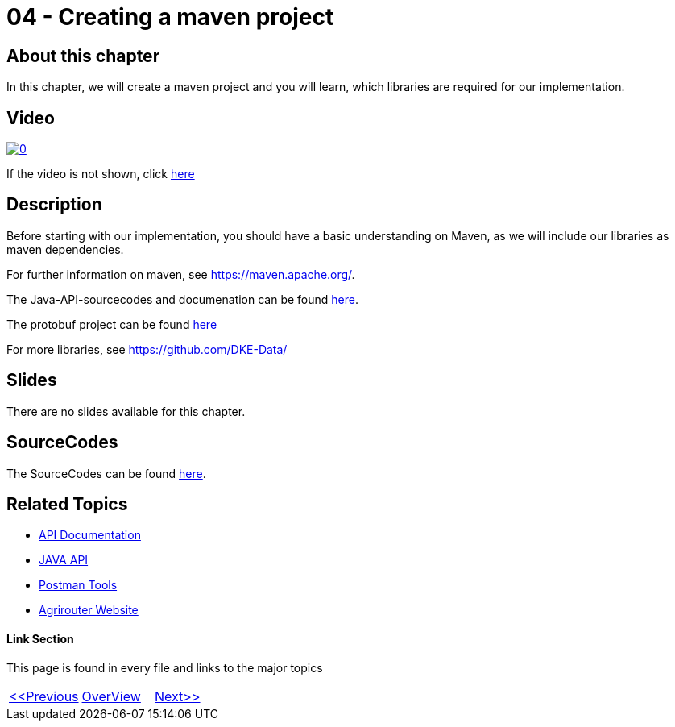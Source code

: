 = 04 - Creating a maven project
:imagesdir: images

== About this chapter
In this chapter, we will create a maven project and you will learn, which libraries are required for our implementation.

== Video

image:https://img.youtube.com/vi/anaueQvOO-4/0.jpg[link="https://www.youtube.com/watch?v=anaueQvOO-4"]

If the video is not shown, click link:https://youtu.be/anaueQvOO-4[here]


== Description
Before starting with our implementation, you should have a basic understanding on Maven, as we will include our libraries as maven dependencies.

For further information on maven, see https://maven.apache.org/.

The Java-API-sourcecodes and documenation can be found link:https://github.com/DKE-Data/agrirouter-api-java[here].

The protobuf project can be found link:https://github.com/DKE-Data/agrirouter-api-protobuf-definitions[here]

For more libraries, see link:https://github.com/DKE-Data/[https://github.com/DKE-Data/]

== Slides

There are no slides available for this chapter.

== SourceCodes
The SourceCodes can be found link:./src/[here].


== Related Topics
- link:https://github.com//DKE-Data/agrirouter-api-documentation[API Documentation]
- link:https://github.com//DKE-Data/agrirouter-api-java[JAVA API]
- link:https://github.com/DKE-Data/agrirouter-postman-tools[Postman Tools]
- link:https://my-agrirouter.com[Agrirouter Website]


==== Link Section
This page is found in every file and links to the major topics
[width="100%"]
|====
|link:../03-create-application/index.adoc[<<Previous]|link:../README.adoc[OverView]|link:../05-onboard-appinstances/index.adoc[Next>>]
|====

